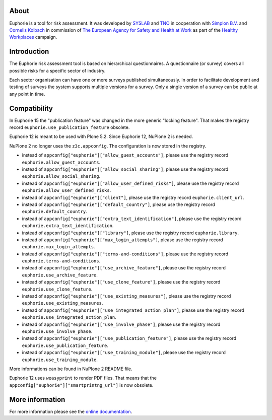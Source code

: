 About
=====

.. image:: https://github.com/euphorie/Euphorie/workflows/tests/badge.svg
    :target: https://github.com/euphorie/Euphorie/actions?query=workflow%3Atests

Euphorie is a tool for risk assessment.  It was developed by `SYSLAB`_ and `TNO`_
in cooperation with `Simplon B.V.`_ and `Cornelis Kolbach`_ in commission of
`The European Agency for Safety and Health at Work`_ as part of the
`Healthy Workplaces`_ campaign.

.. _syslab: http://syslab.com/
.. _TNO: http://www.tno.nl/index.cfm?Taal=2
.. _Simplon B.V.: http://www.simplon.biz/
.. _Cornelis Kolbach: http://cornae.org/
.. _The European Agency for Safety and Health at Work: http://osha.europa.eu/en/
.. _Healthy Workplaces: http://osha.europa.eu/en/campaigns/hw2008


Introduction
============

The Euphorie risk assessment tool is based on hierarchical questionnaires. A
questionnaire (or survey) covers all possible risks for a specific sector of
industry.

Each sector organisation can have one or more surveys published simultaneously.
In order to facilitate development and testing of surveys the system supports
multiple versions for a survey. Only a single version of a survey can be public
at any point in time.


Compatibility
=============

In Euphorie 15 the "publication feature" was changed in the more generic "locking feature".
That makes the registry record ``euphorie.use_publication_feature`` obsolete.

Euphorie 12 is meant to be used with Plone 5.2.
Since Euphorie 12, NuPlone 2 is needed.

NuPlone 2 no longer uses the ``z3c.appconfig``.
The configuration is now stored in the registry.

- instead of ``appconfig["euphorie"]["allow_guest_accounts"]``, please use the registry record ``euphorie.allow_guest_accounts``.
- instead of ``appconfig["euphorie"]["allow_social_sharing"]``, please use the registry record ``euphorie.allow_social_sharing``.
- instead of ``appconfig["euphorie"]["allow_user_defined_risks"]``, please use the registry record ``euphorie.allow_user_defined_risks``.
- instead of ``appconfig["euphorie"]["client"]``, please use the registry record ``euphorie.client_url``.
- instead of ``appconfig["euphorie"]["default_country"]``, please use the registry record ``euphorie.default_country``.
- instead of ``appconfig["euphorie"]["extra_text_identification"]``, please use the registry record ``euphorie.extra_text_identification``.
- instead of ``appconfig["euphorie"]["library"]``, please use the registry record ``euphorie.library``.
- instead of ``appconfig["euphorie"]["max_login_attempts"]``, please use the registry record ``euphorie.max_login_attempts``.
- instead of ``appconfig["euphorie"]["terms-and-conditions"]``, please use the registry record ``euphorie.terms-and-conditions``.
- instead of ``appconfig["euphorie"]["use_archive_feature"]``, please use the registry record ``euphorie.use_archive_feature``.
- instead of ``appconfig["euphorie"]["use_clone_feature"]``, please use the registry record ``euphorie.use_clone_feature``.
- instead of ``appconfig["euphorie"]["use_existing_measures"]``, please use the registry record ``euphorie.use_existing_measures``.
- instead of ``appconfig["euphorie"]["use_integrated_action_plan"]``, please use the registry record ``euphorie.use_integrated_action_plan``.
- instead of ``appconfig["euphorie"]["use_involve_phase"]``, please use the registry record ``euphorie.use_involve_phase``.
- instead of ``appconfig["euphorie"]["use_publication_feature"]``, please use the registry record ``euphorie.use_publication_feature``.
- instead of ``appconfig["euphorie"]["use_training_module"]``, please use the registry record ``euphorie.use_training_module``.

More informations can be found in NuPlone 2 README file.

Euphorie 12 uses ``weasyprint`` to render PDF files.
That means that the ``appconfig["euphorie"]["smartprintng_url"]`` is now obsolete.


More information
================

For more information please see the `online documentation
<http://euphorie.readthedocs.org>`_.
